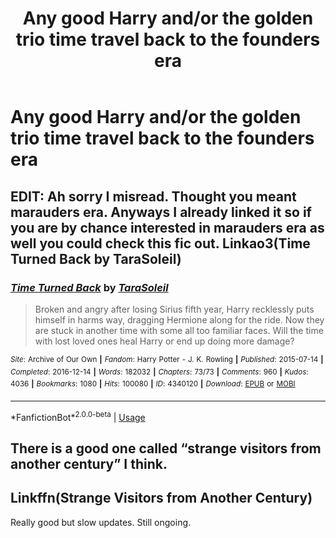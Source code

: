 #+TITLE: Any good Harry and/or the golden trio time travel back to the founders era

* Any good Harry and/or the golden trio time travel back to the founders era
:PROPERTIES:
:Author: HELLOOOOOOooooot
:Score: 2
:DateUnix: 1586802502.0
:DateShort: 2020-Apr-13
:FlairText: Request
:END:

** EDIT: Ah sorry I misread. Thought you meant marauders era. Anyways I already linked it so if you are by chance interested in marauders era as well you could check this fic out. Linkao3(Time Turned Back by TaraSoleil)
:PROPERTIES:
:Author: inside_a_mind
:Score: 1
:DateUnix: 1586804847.0
:DateShort: 2020-Apr-13
:END:

*** [[https://archiveofourown.org/works/4340120][*/Time Turned Back/*]] by [[https://www.archiveofourown.org/users/TaraSoleil/pseuds/TaraSoleil][/TaraSoleil/]]

#+begin_quote
  Broken and angry after losing Sirius fifth year, Harry recklessly puts himself in harms way, dragging Hermione along for the ride. Now they are stuck in another time with some all too familiar faces. Will the time with lost loved ones heal Harry or end up doing more damage?
#+end_quote

^{/Site/:} ^{Archive} ^{of} ^{Our} ^{Own} ^{*|*} ^{/Fandom/:} ^{Harry} ^{Potter} ^{-} ^{J.} ^{K.} ^{Rowling} ^{*|*} ^{/Published/:} ^{2015-07-14} ^{*|*} ^{/Completed/:} ^{2016-12-14} ^{*|*} ^{/Words/:} ^{182032} ^{*|*} ^{/Chapters/:} ^{73/73} ^{*|*} ^{/Comments/:} ^{960} ^{*|*} ^{/Kudos/:} ^{4036} ^{*|*} ^{/Bookmarks/:} ^{1080} ^{*|*} ^{/Hits/:} ^{100080} ^{*|*} ^{/ID/:} ^{4340120} ^{*|*} ^{/Download/:} ^{[[https://archiveofourown.org/downloads/4340120/Time%20Turned%20Back.epub?updated_at=1492819358][EPUB]]} ^{or} ^{[[https://archiveofourown.org/downloads/4340120/Time%20Turned%20Back.mobi?updated_at=1492819358][MOBI]]}

--------------

*FanfictionBot*^{2.0.0-beta} | [[https://github.com/tusing/reddit-ffn-bot/wiki/Usage][Usage]]
:PROPERTIES:
:Author: FanfictionBot
:Score: 1
:DateUnix: 1586804863.0
:DateShort: 2020-Apr-13
:END:


** There is a good one called “strange visitors from another century” I think.
:PROPERTIES:
:Score: 1
:DateUnix: 1586812077.0
:DateShort: 2020-Apr-14
:END:


** Linkffn(Strange Visitors from Another Century)

Really good but slow updates. Still ongoing.
:PROPERTIES:
:Score: 1
:DateUnix: 1588327073.0
:DateShort: 2020-May-01
:END:
